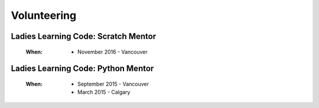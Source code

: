 Volunteering
============

Ladies Learning Code: Scratch Mentor
------------------------------------

    :When:

        * November 2016 - Vancouver

Ladies Learning Code: Python Mentor
-----------------------------------

    :When:
    
        * September 2015 - Vancouver
        * March 2015 - Calgary
